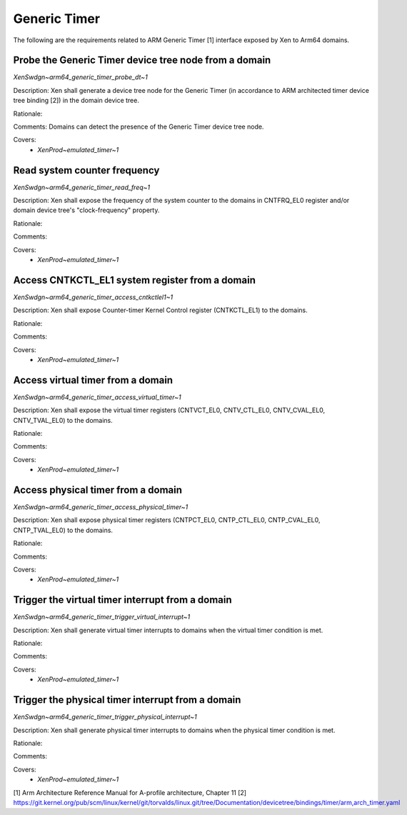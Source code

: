 .. SPDX-License-Identifier: CC-BY-4.0

Generic Timer
=============

The following are the requirements related to ARM Generic Timer [1] interface
exposed by Xen to Arm64 domains.

Probe the Generic Timer device tree node from a domain
------------------------------------------------------

`XenSwdgn~arm64_generic_timer_probe_dt~1`

Description:
Xen shall generate a device tree node for the Generic Timer (in accordance to
ARM architected timer device tree binding [2]) in the domain device tree.

Rationale:

Comments:
Domains can detect the presence of the Generic Timer device tree node.

Covers:
 - `XenProd~emulated_timer~1`

Read system counter frequency
-----------------------------

`XenSwdgn~arm64_generic_timer_read_freq~1`

Description:
Xen shall expose the frequency of the system counter to the domains in
CNTFRQ_EL0 register and/or domain device tree's "clock-frequency" property.

Rationale:

Comments:

Covers:
 - `XenProd~emulated_timer~1`

Access CNTKCTL_EL1 system register from a domain
------------------------------------------------

`XenSwdgn~arm64_generic_timer_access_cntkctlel1~1`

Description:
Xen shall expose Counter-timer Kernel Control register (CNTKCTL_EL1) to the
domains.

Rationale:

Comments:

Covers:
 - `XenProd~emulated_timer~1`

Access virtual timer from a domain
----------------------------------

`XenSwdgn~arm64_generic_timer_access_virtual_timer~1`

Description:
Xen shall expose the virtual timer registers (CNTVCT_EL0, CNTV_CTL_EL0,
CNTV_CVAL_EL0, CNTV_TVAL_EL0) to the domains.

Rationale:

Comments:

Covers:
 - `XenProd~emulated_timer~1`

Access physical timer from a domain
-----------------------------------

`XenSwdgn~arm64_generic_timer_access_physical_timer~1`

Description:
Xen shall expose physical timer registers (CNTPCT_EL0, CNTP_CTL_EL0,
CNTP_CVAL_EL0, CNTP_TVAL_EL0) to the domains.

Rationale:

Comments:

Covers:
 - `XenProd~emulated_timer~1`

Trigger the virtual timer interrupt from a domain
-------------------------------------------------

`XenSwdgn~arm64_generic_timer_trigger_virtual_interrupt~1`

Description:
Xen shall generate virtual timer interrupts to domains when the virtual timer
condition is met.

Rationale:

Comments:

Covers:
 - `XenProd~emulated_timer~1`

Trigger the physical timer interrupt from a domain
--------------------------------------------------

`XenSwdgn~arm64_generic_timer_trigger_physical_interrupt~1`

Description:
Xen shall generate physical timer interrupts to domains when the physical timer
condition is met.

Rationale:

Comments:

Covers:
 - `XenProd~emulated_timer~1`

[1] Arm Architecture Reference Manual for A-profile architecture, Chapter 11
[2] https://git.kernel.org/pub/scm/linux/kernel/git/torvalds/linux.git/tree/Documentation/devicetree/bindings/timer/arm,arch_timer.yaml
